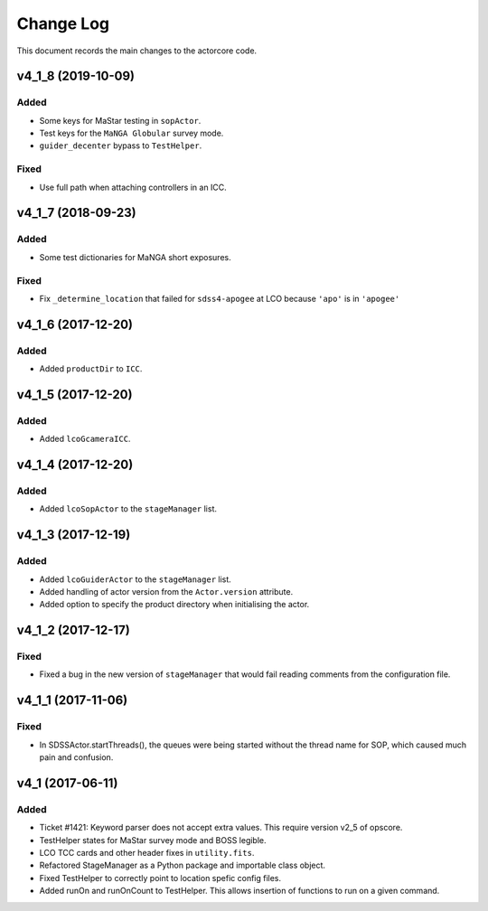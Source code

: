 .. _actorcore-changelog:

==========
Change Log
==========

This document records the main changes to the actorcore code.


.. _changelog-v4_1_8:

v4_1_8 (2019-10-09)
-------------------

Added
^^^^^
* Some keys for MaStar testing in ``sopActor``.
* Test keys for the ``MaNGA Globular`` survey mode.
* ``guider_decenter`` bypass to ``TestHelper``.

Fixed
^^^^^
* Use full path when attaching controllers in an ICC.


.. _changelog-v4_1_7:

v4_1_7 (2018-09-23)
-------------------

Added
^^^^^
* Some test dictionaries for MaNGA short exposures.

Fixed
^^^^^
* Fix ``_determine_location`` that failed for ``sdss4-apogee`` at LCO because ``'apo'`` is in ``'apogee'``


.. _changelog-v4_1_6:

v4_1_6 (2017-12-20)
-------------------

Added
^^^^^
* Added ``productDir`` to ``ICC``.


.. _changelog-v4_1_5:

v4_1_5 (2017-12-20)
-------------------

Added
^^^^^
* Added ``lcoGcameraICC``.


.. _changelog-v4_1_4:

v4_1_4 (2017-12-20)
-------------------

Added
^^^^^
* Added ``lcoSopActor`` to the ``stageManager`` list.


.. _changelog-v4_1_3:

v4_1_3 (2017-12-19)
-------------------

Added
^^^^^
* Added ``lcoGuiderActor`` to the ``stageManager`` list.
* Added handling of actor version from the ``Actor.version`` attribute.
* Added option to specify the product directory when initialising the actor.


.. _changelog-v4_1_2:

v4_1_2 (2017-12-17)
-------------------

Fixed
^^^^^
* Fixed a bug in the new version of ``stageManager`` that would fail reading comments from the configuration file.


.. _changelog-v4_1_1:

v4_1_1 (2017-11-06)
-------------------

Fixed
^^^^^
* In SDSSActor.startThreads(), the queues were being started without the thread name for SOP, which caused much pain and confusion.


.. _changelog-v4_1:

v4_1 (2017-06-11)
-----------------

Added
^^^^^
* Ticket #1421: Keyword parser does not accept extra values. This require version v2_5 of opscore.
* TestHelper states for MaStar survey mode and BOSS legible.
* LCO TCC cards and other header fixes in ``utility.fits``.
* Refactored StageManager as a Python package and importable class object.
* Fixed TestHelper to correctly point to location spefic config files.
* Added runOn and runOnCount to TestHelper.  This allows insertion of functions to run on a given command.
